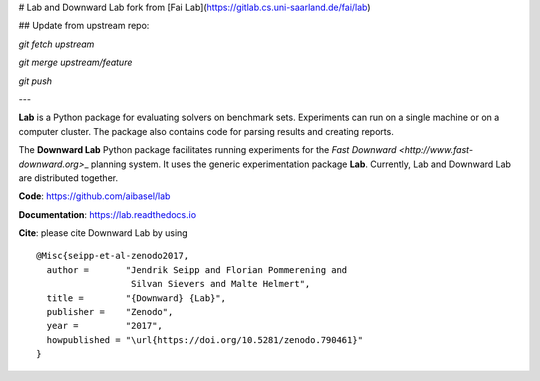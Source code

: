 # Lab and Downward Lab fork from [Fai Lab](https://gitlab.cs.uni-saarland.de/fai/lab)

## Update from upstream repo:

`git fetch upstream`

`git merge upstream/feature`

`git push`

---

**Lab** is a Python package for evaluating solvers on benchmark sets.
Experiments can run on a single machine or on a computer cluster. The
package also contains code for parsing results and creating reports.

The **Downward Lab** Python package facilitates running experiments for
the `Fast Downward <http://www.fast-downward.org>`\_ planning system. It
uses the generic experimentation package **Lab**. Currently, Lab and
Downward Lab are distributed together.

**Code**: https://github.com/aibasel/lab

**Documentation**: https://lab.readthedocs.io

**Cite**: please cite Downward Lab by using

::

    @Misc{seipp-et-al-zenodo2017,
      author =       "Jendrik Seipp and Florian Pommerening and
                      Silvan Sievers and Malte Helmert",
      title =        "{Downward} {Lab}",
      publisher =    "Zenodo",
      year =         "2017",
      howpublished = "\url{https://doi.org/10.5281/zenodo.790461}"
    }
